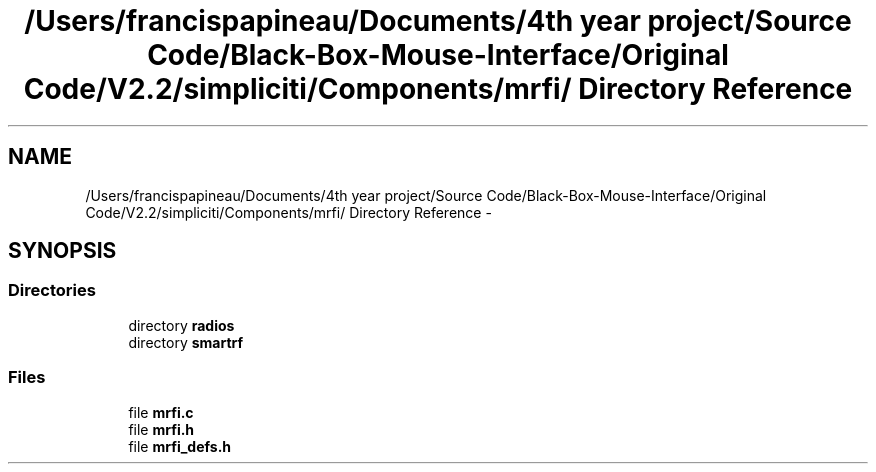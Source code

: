 .TH "/Users/francispapineau/Documents/4th year project/Source Code/Black-Box-Mouse-Interface/Original Code/V2.2/simpliciti/Components/mrfi/ Directory Reference" 3 "Sat Jun 22 2013" "Version VER 0.0" "Chronos Ti - Original Firmware" \" -*- nroff -*-
.ad l
.nh
.SH NAME
/Users/francispapineau/Documents/4th year project/Source Code/Black-Box-Mouse-Interface/Original Code/V2.2/simpliciti/Components/mrfi/ Directory Reference \- 
.SH SYNOPSIS
.br
.PP
.SS "Directories"

.in +1c
.ti -1c
.RI "directory \fBradios\fP"
.br
.ti -1c
.RI "directory \fBsmartrf\fP"
.br
.in -1c
.SS "Files"

.in +1c
.ti -1c
.RI "file \fBmrfi\&.c\fP"
.br
.ti -1c
.RI "file \fBmrfi\&.h\fP"
.br
.ti -1c
.RI "file \fBmrfi_defs\&.h\fP"
.br
.in -1c
